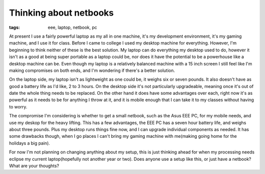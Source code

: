 
Thinking about netbooks
=======================

:tags: eee, laptop, netbook, pc

At present I use a fairly powerful laptop as my all in one machine, it's my development environment, it's my gaming machine, and I use it for class.  Before I came to college I used my desktop machine for everything.  However, I'm beginning to think neither of these is the best solution.  My laptop can do everything my desktop used to do, however it isn't as a good at being super portable as a laptop could be, nor does it have the potential to be a powerhouse like a desktop machine can be.  Even though my laptop is a relatively balanced machine with a 15 inch screen I still feel like I'm making compromises on both ends, and I'm wondering if there's a better solution.

On the laptop side, my laptop isn't as lightweight as one could be, it weighs six or seven pounds.  It also doesn't have as good a battery life as I'd like, 2 to 3 hours.  On the desktop side it's not particularly upgradeable, meaning once it's out of date the whole thing needs to be replaced.  On the other hand it does have some advantages over each, right now it's as powerful as it needs to be for anything I throw at it, and it is mobile enough that I can take it to my classes without having to worry.

The compromise I'm considering is whether to get a small netbook, such as the Asus EEE PC, for my mobile needs, and use my deskop for the heavy lifting.  This has a few advantages, the EEE PC has a seven hour battery life, and weighs about three pounds.  Plus my desktop runs things fine now, and I can upgrade individual components as needed.  It has some drawbacks though, when I go places I can't bring my gaming machine with me(making going home for the holidays a big pain).

For now I'm not planning on changing anything about my setup, this is just thinking ahead for when my processing needs eclipse my current laptop(hopefully not another year or two).  Does anyone use a setup like this, or just have a netbook?  What are your thoughts?
